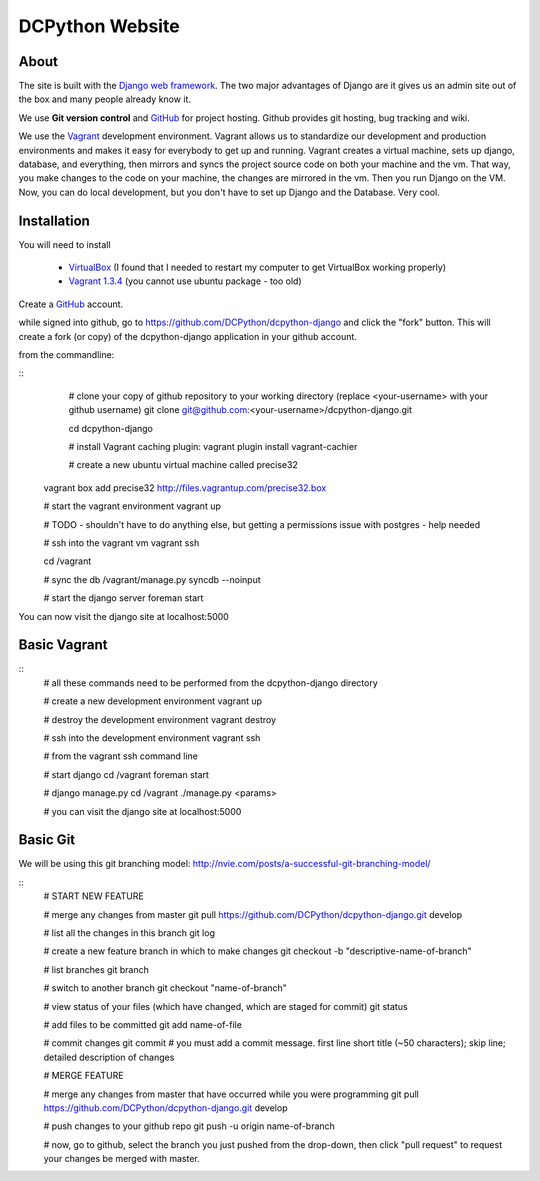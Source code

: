 DCPython Website
================

About
-----
The site is built with the `Django web framework <http://www.djangoproject.org>`_. The two major advantages of Django are it gives us an admin site out of the box and many people already know it.

We use **Git version control** and `GitHub <http://www.github.com>`_ for project hosting. Github provides git hosting, bug tracking and wiki.

We use the `Vagrant <http://www.vagrantup.com>`_ development environment. Vagrant allows us to standardize our development and production environments and makes it easy for everybody to get up and running. Vagrant creates a virtual machine, sets up django, database, and everything, then mirrors and syncs the project source code on both your machine and the vm. That way, you make changes to the code on your machine, the changes are mirrored in the vm. Then you run Django on the VM. Now, you can do local development, but you don't have to set up Django and the Database. Very cool.

Installation
------------
You will need to install

 * `VirtualBox <http://www.virtualbox.org>`_ (I found that I needed to restart my computer to get VirtualBox working properly)
 * `Vagrant 1.3.4 <http://www.vagrantup.com>`_ (you cannot use ubuntu package - too old)

Create a `GitHub <http://www.github.com>`_ account.

while signed into github, go to https://github.com/DCPython/dcpython-django and click the "fork" button. This will create a fork (or copy) of the dcpython-django application in your github account.

from the commandline:

::
	# clone your copy of github repository to your working directory (replace <your-username> with  your github username)
	git clone git@github.com:<your-username>/dcpython-django.git 

	cd dcpython-django

	# install Vagrant caching plugin:
	vagrant plugin install vagrant-cachier
	
	# create a new ubuntu virtual machine called precise32
    vagrant box add precise32 http://files.vagrantup.com/precise32.box

    # start the vagrant environment
    vagrant up

    # TODO - shouldn't have to do anything else, but getting a permissions issue with postgres - help needed

    # ssh into the vagrant vm
    vagrant ssh

    cd /vagrant

    # sync the db
    /vagrant/manage.py syncdb --noinput

    # start the django server
    foreman start

You can now visit the django site at localhost:5000

Basic Vagrant
-------------

::
	# all these commands need to be performed from the dcpython-django directory

	# create a new development environment
	vagrant up

	# destroy the development environment
	vagrant destroy

	# ssh into the development environment
	vagrant ssh

	# from the vagrant ssh command line

	# start django
	cd /vagrant
	foreman start

	# django manage.py
	cd /vagrant
	./manage.py <params>

	# you can visit the django site at localhost:5000

Basic Git
---------
We will be using this git branching model: http://nvie.com/posts/a-successful-git-branching-model/

::
	# START NEW FEATURE

	# merge any changes from master
	git pull https://github.com/DCPython/dcpython-django.git develop

	# list all the changes in this branch
	git log

	# create a new feature branch in which to make changes
	git checkout -b "descriptive-name-of-branch"

	# list branches
	git branch

	# switch to another branch
	git checkout "name-of-branch"

	# view status of your files (which have changed, which are staged for commit)
	git status

	# add files to be committed
	git add name-of-file

	# commit changes
	git commit
	# you must add a commit message. first line short title (~50 characters); skip line; detailed description of changes

	
	# MERGE FEATURE

	# merge any changes from master that have occurred while you were programming
	git pull https://github.com/DCPython/dcpython-django.git develop

	# push changes to your github repo
	git push -u origin name-of-branch

	# now, go to github, select the branch you just pushed from the drop-down, then click "pull request" to request your changes be merged with master.

